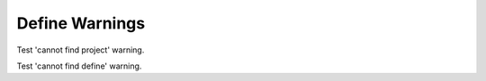 
Define Warnings
===============

Test 'cannot find project' warning.

.. doxygendefine:: MY_DEFINE
   :project: nonexistent

Test 'cannot find define' warning.

.. doxygendefine:: MY_DEFINE
   :project: class

